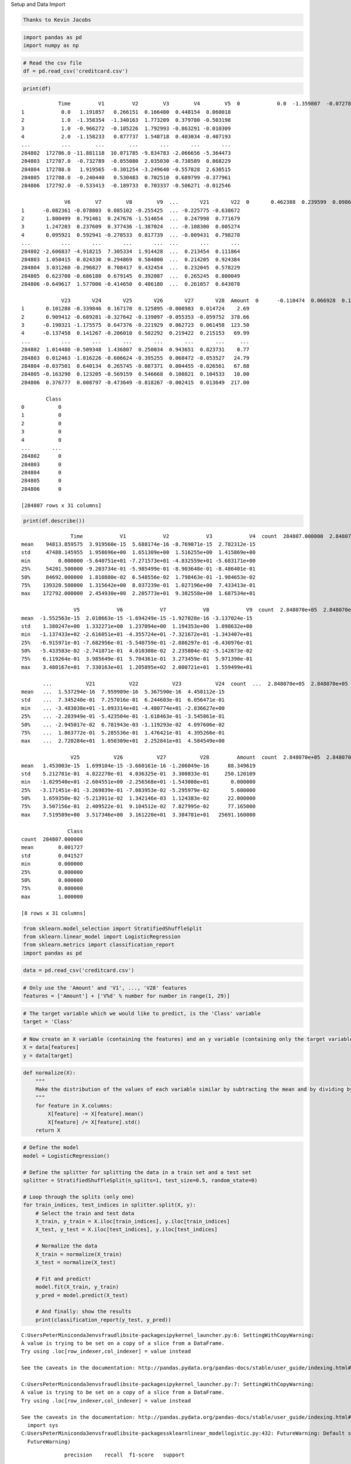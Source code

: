 
Setup and Data Import

.. code:: ipython3

    Thanks to Kevin Jacobs

.. code:: ipython3

    import pandas as pd
    import numpy as np
    

.. code:: ipython3

    # Read the csv file
    df = pd.read_csv('creditcard.csv')

.. code:: ipython3

    print(df)


.. parsed-literal::

                Time         V1         V2        V3        V4        V5  \
    0            0.0  -1.359807  -0.072781  2.536347  1.378155 -0.338321   
    1            0.0   1.191857   0.266151  0.166480  0.448154  0.060018   
    2            1.0  -1.358354  -1.340163  1.773209  0.379780 -0.503198   
    3            1.0  -0.966272  -0.185226  1.792993 -0.863291 -0.010309   
    4            2.0  -1.158233   0.877737  1.548718  0.403034 -0.407193   
    ...          ...        ...        ...       ...       ...       ...   
    284802  172786.0 -11.881118  10.071785 -9.834783 -2.066656 -5.364473   
    284803  172787.0  -0.732789  -0.055080  2.035030 -0.738589  0.868229   
    284804  172788.0   1.919565  -0.301254 -3.249640 -0.557828  2.630515   
    284805  172788.0  -0.240440   0.530483  0.702510  0.689799 -0.377961   
    284806  172792.0  -0.533413  -0.189733  0.703337 -0.506271 -0.012546   
    
                  V6        V7        V8        V9  ...       V21       V22  \
    0       0.462388  0.239599  0.098698  0.363787  ... -0.018307  0.277838   
    1      -0.082361 -0.078803  0.085102 -0.255425  ... -0.225775 -0.638672   
    2       1.800499  0.791461  0.247676 -1.514654  ...  0.247998  0.771679   
    3       1.247203  0.237609  0.377436 -1.387024  ... -0.108300  0.005274   
    4       0.095921  0.592941 -0.270533  0.817739  ... -0.009431  0.798278   
    ...          ...       ...       ...       ...  ...       ...       ...   
    284802 -2.606837 -4.918215  7.305334  1.914428  ...  0.213454  0.111864   
    284803  1.058415  0.024330  0.294869  0.584800  ...  0.214205  0.924384   
    284804  3.031260 -0.296827  0.708417  0.432454  ...  0.232045  0.578229   
    284805  0.623708 -0.686180  0.679145  0.392087  ...  0.265245  0.800049   
    284806 -0.649617  1.577006 -0.414650  0.486180  ...  0.261057  0.643078   
    
                 V23       V24       V25       V26       V27       V28  Amount  \
    0      -0.110474  0.066928  0.128539 -0.189115  0.133558 -0.021053  149.62   
    1       0.101288 -0.339846  0.167170  0.125895 -0.008983  0.014724    2.69   
    2       0.909412 -0.689281 -0.327642 -0.139097 -0.055353 -0.059752  378.66   
    3      -0.190321 -1.175575  0.647376 -0.221929  0.062723  0.061458  123.50   
    4      -0.137458  0.141267 -0.206010  0.502292  0.219422  0.215153   69.99   
    ...          ...       ...       ...       ...       ...       ...     ...   
    284802  1.014480 -0.509348  1.436807  0.250034  0.943651  0.823731    0.77   
    284803  0.012463 -1.016226 -0.606624 -0.395255  0.068472 -0.053527   24.79   
    284804 -0.037501  0.640134  0.265745 -0.087371  0.004455 -0.026561   67.88   
    284805 -0.163298  0.123205 -0.569159  0.546668  0.108821  0.104533   10.00   
    284806  0.376777  0.008797 -0.473649 -0.818267 -0.002415  0.013649  217.00   
    
            Class  
    0           0  
    1           0  
    2           0  
    3           0  
    4           0  
    ...       ...  
    284802      0  
    284803      0  
    284804      0  
    284805      0  
    284806      0  
    
    [284807 rows x 31 columns]
    

.. code:: ipython3

    print(df.describe())


.. parsed-literal::

                    Time            V1            V2            V3            V4  \
    count  284807.000000  2.848070e+05  2.848070e+05  2.848070e+05  2.848070e+05   
    mean    94813.859575  3.919560e-15  5.688174e-16 -8.769071e-15  2.782312e-15   
    std     47488.145955  1.958696e+00  1.651309e+00  1.516255e+00  1.415869e+00   
    min         0.000000 -5.640751e+01 -7.271573e+01 -4.832559e+01 -5.683171e+00   
    25%     54201.500000 -9.203734e-01 -5.985499e-01 -8.903648e-01 -8.486401e-01   
    50%     84692.000000  1.810880e-02  6.548556e-02  1.798463e-01 -1.984653e-02   
    75%    139320.500000  1.315642e+00  8.037239e-01  1.027196e+00  7.433413e-01   
    max    172792.000000  2.454930e+00  2.205773e+01  9.382558e+00  1.687534e+01   
    
                     V5            V6            V7            V8            V9  \
    count  2.848070e+05  2.848070e+05  2.848070e+05  2.848070e+05  2.848070e+05   
    mean  -1.552563e-15  2.010663e-15 -1.694249e-15 -1.927028e-16 -3.137024e-15   
    std    1.380247e+00  1.332271e+00  1.237094e+00  1.194353e+00  1.098632e+00   
    min   -1.137433e+02 -2.616051e+01 -4.355724e+01 -7.321672e+01 -1.343407e+01   
    25%   -6.915971e-01 -7.682956e-01 -5.540759e-01 -2.086297e-01 -6.430976e-01   
    50%   -5.433583e-02 -2.741871e-01  4.010308e-02  2.235804e-02 -5.142873e-02   
    75%    6.119264e-01  3.985649e-01  5.704361e-01  3.273459e-01  5.971390e-01   
    max    3.480167e+01  7.330163e+01  1.205895e+02  2.000721e+01  1.559499e+01   
    
           ...           V21           V22           V23           V24  \
    count  ...  2.848070e+05  2.848070e+05  2.848070e+05  2.848070e+05   
    mean   ...  1.537294e-16  7.959909e-16  5.367590e-16  4.458112e-15   
    std    ...  7.345240e-01  7.257016e-01  6.244603e-01  6.056471e-01   
    min    ... -3.483038e+01 -1.093314e+01 -4.480774e+01 -2.836627e+00   
    25%    ... -2.283949e-01 -5.423504e-01 -1.618463e-01 -3.545861e-01   
    50%    ... -2.945017e-02  6.781943e-03 -1.119293e-02  4.097606e-02   
    75%    ...  1.863772e-01  5.285536e-01  1.476421e-01  4.395266e-01   
    max    ...  2.720284e+01  1.050309e+01  2.252841e+01  4.584549e+00   
    
                    V25           V26           V27           V28         Amount  \
    count  2.848070e+05  2.848070e+05  2.848070e+05  2.848070e+05  284807.000000   
    mean   1.453003e-15  1.699104e-15 -3.660161e-16 -1.206049e-16      88.349619   
    std    5.212781e-01  4.822270e-01  4.036325e-01  3.300833e-01     250.120109   
    min   -1.029540e+01 -2.604551e+00 -2.256568e+01 -1.543008e+01       0.000000   
    25%   -3.171451e-01 -3.269839e-01 -7.083953e-02 -5.295979e-02       5.600000   
    50%    1.659350e-02 -5.213911e-02  1.342146e-03  1.124383e-02      22.000000   
    75%    3.507156e-01  2.409522e-01  9.104512e-02  7.827995e-02      77.165000   
    max    7.519589e+00  3.517346e+00  3.161220e+01  3.384781e+01   25691.160000   
    
                   Class  
    count  284807.000000  
    mean        0.001727  
    std         0.041527  
    min         0.000000  
    25%         0.000000  
    50%         0.000000  
    75%         0.000000  
    max         1.000000  
    
    [8 rows x 31 columns]
    

.. code:: ipython3

    from sklearn.model_selection import StratifiedShuffleSplit
    from sklearn.linear_model import LogisticRegression
    from sklearn.metrics import classification_report
    import pandas as pd

.. code:: ipython3

    data = pd.read_csv('creditcard.csv')

.. code:: ipython3

    # Only use the 'Amount' and 'V1', ..., 'V28' features
    features = ['Amount'] + ['V%d' % number for number in range(1, 29)]

.. code:: ipython3

    # The target variable which we would like to predict, is the 'Class' variable
    target = 'Class'

.. code:: ipython3

    # Now create an X variable (containing the features) and an y variable (containing only the target variable)
    X = data[features]
    y = data[target]

.. code:: ipython3

    def normalize(X):
        """
        Make the distribution of the values of each variable similar by subtracting the mean and by dividing by the standard deviation.
        """
        for feature in X.columns:
            X[feature] -= X[feature].mean()
            X[feature] /= X[feature].std()
        return X

.. code:: ipython3

    # Define the model
    model = LogisticRegression()
    
    # Define the splitter for splitting the data in a train set and a test set
    splitter = StratifiedShuffleSplit(n_splits=1, test_size=0.5, random_state=0)
    
    # Loop through the splits (only one)
    for train_indices, test_indices in splitter.split(X, y):
        # Select the train and test data
        X_train, y_train = X.iloc[train_indices], y.iloc[train_indices]
        X_test, y_test = X.iloc[test_indices], y.iloc[test_indices]
        
        # Normalize the data
        X_train = normalize(X_train)
        X_test = normalize(X_test)
        
        # Fit and predict!
        model.fit(X_train, y_train)
        y_pred = model.predict(X_test)
        
        # And finally: show the results
        print(classification_report(y_test, y_pred))


.. parsed-literal::

    C:\Users\Peter\Miniconda3\envs\fraud\lib\site-packages\ipykernel_launcher.py:6: SettingWithCopyWarning: 
    A value is trying to be set on a copy of a slice from a DataFrame.
    Try using .loc[row_indexer,col_indexer] = value instead
    
    See the caveats in the documentation: http://pandas.pydata.org/pandas-docs/stable/user_guide/indexing.html#returning-a-view-versus-a-copy
      
    C:\Users\Peter\Miniconda3\envs\fraud\lib\site-packages\ipykernel_launcher.py:7: SettingWithCopyWarning: 
    A value is trying to be set on a copy of a slice from a DataFrame.
    Try using .loc[row_indexer,col_indexer] = value instead
    
    See the caveats in the documentation: http://pandas.pydata.org/pandas-docs/stable/user_guide/indexing.html#returning-a-view-versus-a-copy
      import sys
    C:\Users\Peter\Miniconda3\envs\fraud\lib\site-packages\sklearn\linear_model\logistic.py:432: FutureWarning: Default solver will be changed to 'lbfgs' in 0.22. Specify a solver to silence this warning.
      FutureWarning)
    

.. parsed-literal::

                  precision    recall  f1-score   support
    
               0       1.00      1.00      1.00    142158
               1       0.88      0.61      0.72       246
    
        accuracy                           1.00    142404
       macro avg       0.94      0.81      0.86    142404
    weighted avg       1.00      1.00      1.00    142404
    
    

